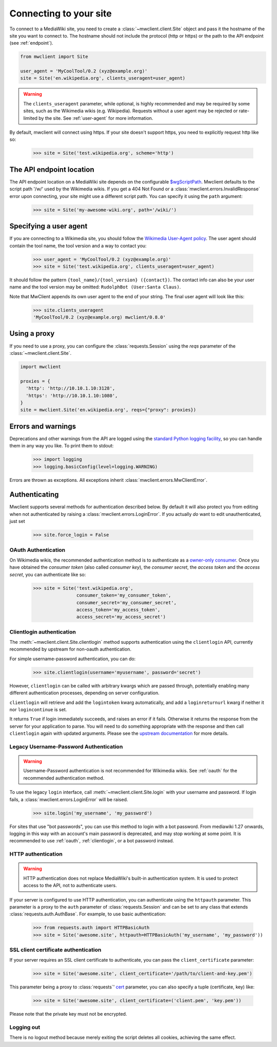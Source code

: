 .. _connecting:

Connecting to your site
=======================

To connect to a MediaWiki site, you need to create a :class:`~mwclient.client.Site`
object and pass it the hostname of the site you want to connect to. The hostname
should not include the protocol (http or https) or the path to the API endpoint
(see :ref:`endpoint`).

.. code-block:: python

    from mwclient import Site

    user_agent = 'MyCoolTool/0.2 (xyz@example.org)'
    site = Site('en.wikipedia.org', clients_useragent=user_agent)

.. warning::

    The ``clients_useragent`` parameter, while optional, is highly recommended
    and may be required by some sites, such as the Wikimedia wikis (e.g.
    Wikipedia). Requests without a user agent may be rejected or rate-limited
    by the site. See :ref:`user-agent` for more information.

By default, mwclient will connect using https. If your site doesn't support
https, you need to explicitly request http like so:

    >>> site = Site('test.wikipedia.org', scheme='http')

.. _endpoint:

The API endpoint location
-------------------------

The API endpoint location on a MediaWiki site depends on the configurable
`$wgScriptPath`_. Mwclient defaults to the script path '/w/' used by the
Wikimedia wikis. If you get a 404 Not Found or a
:class:`mwclient.errors.InvalidResponse` error upon connecting, your site might
use a different script path. You can specify it using the ``path`` argument:

    >>> site = Site('my-awesome-wiki.org', path='/wiki/')

.. _$wgScriptPath: https://www.mediawiki.org/wiki/Manual:$wgScriptPath

.. _user-agent:

Specifying a user agent
-----------------------

If you are connecting to a Wikimedia site, you should follow the
`Wikimedia User-Agent policy`_.
The user agent should contain the tool name, the tool version
and a way to contact you:

    >>> user_agent = 'MyCoolTool/0.2 (xyz@example.org)'
    >>> site = Site('test.wikipedia.org', clients_useragent=user_agent)

It should follow the pattern
``{tool_name}/{tool_version} ({contact})``. The contact info can also
be your user name and the tool version may be omitted:
``RudolphBot (User:Santa Claus)``.

Note that MwClient appends its own user agent to the end of your string.
The final user agent will look like this:

    >>> site.clients_useragent
    'MyCoolTool/0.2 (xyz@example.org) mwclient/0.8.0'

.. _Wikimedia User-Agent policy: https://meta.wikimedia.org/wiki/User-Agent_policy

.. _errors:

Using a proxy
-------------

If you need to use a proxy, you can configure the :class:`requests.Session`
using the `reqs` parameter of the :class:`~mwclient.client.Site`.

.. code-block:: python

    import mwclient

    proxies = {
      'http': 'http://10.10.1.10:3128',
      'https': 'http://10.10.1.10:1080',
    }
    site = mwclient.Site('en.wikipedia.org', reqs={"proxy": proxies})

Errors and warnings
-------------------

Deprecations and other warnings from the API are logged using the
`standard Python logging facility`_, so you can handle them in any way you like.
To print them to stdout:

    >>> import logging
    >>> logging.basicConfig(level=logging.WARNING)

.. _standard Python logging facility: https://docs.python.org/3/library/logging.html

Errors are thrown as exceptions. All exceptions inherit
:class:`mwclient.errors.MwClientError`.

.. _auth:

Authenticating
--------------

Mwclient supports several methods for authentication described below. By default
it will also protect you from editing when not authenticated by raising a
:class:`mwclient.errors.LoginError`. If you actually *do* want to edit
unauthenticated, just set

    >>> site.force_login = False

.. _oauth:

OAuth Authentication
^^^^^^^^^^^^^^^^^^^^

On Wikimedia wikis, the recommended authentication method is to authenticate as
a `owner-only consumer`_. Once you have obtained the *consumer token* (also
called *consumer key*), the *consumer secret*, the *access token* and the
*access secret*, you can authenticate like so:

    >>> site = Site('test.wikipedia.org',
                    consumer_token='my_consumer_token',
                    consumer_secret='my_consumer_secret',
                    access_token='my_access_token',
                    access_secret='my_access_secret')


.. _owner-only consumer: https://www.mediawiki.org/wiki/OAuth/Owner-only_consumers

.. _clientlogin:

Clientlogin authentication
^^^^^^^^^^^^^^^^^^^^^^^^^^

The :meth:`~mwclient.client.Site.clientlogin` method supports authentication
using the ``clientlogin`` API, currently recommended by upstream for non-oauth
authentication.

For simple username-password authentication, you can do:

    >>> site.clientlogin(username='myusername', password='secret')

However, ``clientlogin`` can be called with arbitrary kwargs which are passed
through, potentially enabling many different authentication processes,
depending on server configuration.

``clientlogin`` will retrieve and add the ``logintoken`` kwarg automatically,
and add a ``loginreturnurl`` kwarg if neither it nor ``logincontinue`` is set.

It returns ``True`` if login immediately succeeds, and raises an error if it
fails. Otherwise it returns the response from the server for your application
to parse. You will need to do something appropriate with the response and then
call ``clientlogin`` again with updated arguments. Please see the
`upstream documentation`_ for more details.

.. _upstream documentation: https://www.mediawiki.org/wiki/API:Login#Method_2._action=clientlogin

.. _username-password:

Legacy Username-Password Authentication
^^^^^^^^^^^^^^^^^^^^^^^^^^^^^^^^^^^^^^^

.. warning::
    Username-Password authentication is not recommended for Wikimedia wikis.
    See :ref:`oauth` for the recommended authentication method.

To use the legacy ``login`` interface, call :meth:`~mwclient.client.Site.login`
with your username and password. If login fails, a
:class:`mwclient.errors.LoginError` will be raised.

    >>> site.login('my_username', 'my_password')

For sites that use "bot passwords", you can use this method to login with a
bot password. From mediawiki 1.27 onwards, logging in this way with an
account's main password is deprecated, and may stop working at some point.
It is recommended to use :ref:`oauth`, :ref:`clientlogin`, or a bot password
instead.

.. _http-auth:

HTTP authentication
^^^^^^^^^^^^^^^^^^^

.. warning::
    HTTP authentication does not replace MediaWiki's built-in authentication
    system. It is used to protect access to the API, not to authenticate users.

If your server is configured to use HTTP authentication, you can authenticate
using the ``httpauth`` parameter. This parameter is a proxy to the
``auth`` parameter of :class:`requests.Session` and can be set to any class
that extends :class:`requests.auth.AuthBase`. For example, to use basic
authentication:

    >>> from requests.auth import HTTPBasicAuth
    >>> site = Site('awesome.site', httpauth=HTTPBasicAuth('my_username', 'my_password'))


.. _ssl-auth:

SSL client certificate authentication
^^^^^^^^^^^^^^^^^^^^^^^^^^^^^^^^^^^^^

If your server requires an SSL client certificate to authenticate, you can
pass the ``client_certificate`` parameter:

    >>> site = Site('awesome.site', client_certificate='/path/to/client-and-key.pem')

This parameter being a proxy to :class:`requests`' cert_ parameter, you can also specify a tuple (certificate, key) like:

    >>> site = Site('awesome.site', client_certificate=('client.pem', 'key.pem'))

Please note that the private key must not be encrypted.

  .. _cert: http://docs.python-requests.org/en/master/user/advanced/#ssl-cert-verification

.. _logout:

Logging out
^^^^^^^^^^^

There is no logout method because merely exiting the script deletes all cookies, achieving the same effect.
